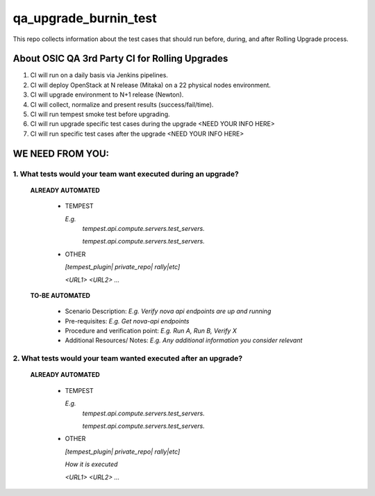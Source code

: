 **********************
qa_upgrade_burnin_test
**********************

This repo collects information about the test cases that should run before, during, and after Rolling Upgrade process.

About OSIC QA 3rd Party CI for Rolling Upgrades
################################################

1. CI will run on a daily basis via Jenkins pipelines.
2. CI will deploy OpenStack at N release (Mitaka) on a 22 physical nodes environment.
3. CI will upgrade environment to N+1 release (Newton). 
4. CI will collect, normalize and present results (success/fail/time).
5. CI will run tempest smoke test before upgrading.
6. CI will run upgrade specific test cases during the upgrade <NEED YOUR INFO HERE>
7. CI will run specific test cases after the upgrade  <NEED YOUR INFO HERE>

WE NEED FROM YOU:
#################

1. What tests would your team want executed during an upgrade?
***********************************************************

   **ALREADY AUTOMATED**

     * TEMPEST

       *E.g.*
        *tempest.api.compute.servers.test_servers.*

        *tempest.api.compute.servers.test_servers.*

     * OTHER
   
       *[tempest_plugin| private_repo| rally|etc]*
       
       

       *<URL1>*
       *<URL2>*
       *...*

   **TO-BE AUTOMATED**

     * Scenario Description: *E.g. Verify nova api endpoints are up and running*
     * Pre-requisites: *E.g. Get nova-api endpoints*
     * Procedure and verification point: *E.g. Run A, Run B, Verify X*
     * Additional Resources/ Notes: *E.g. Any additional information you consider relevant*


2. What tests would your team wanted executed after an upgrade?
***********************************************************

   **ALREADY AUTOMATED**

     * TEMPEST

       *E.g.*
        *tempest.api.compute.servers.test_servers.*

        *tempest.api.compute.servers.test_servers.*

     * OTHER
   
       *[tempest_plugin| private_repo| rally|etc]*

       *How it is executed*

       *<URL1>*
       *<URL2>*
       *...*
